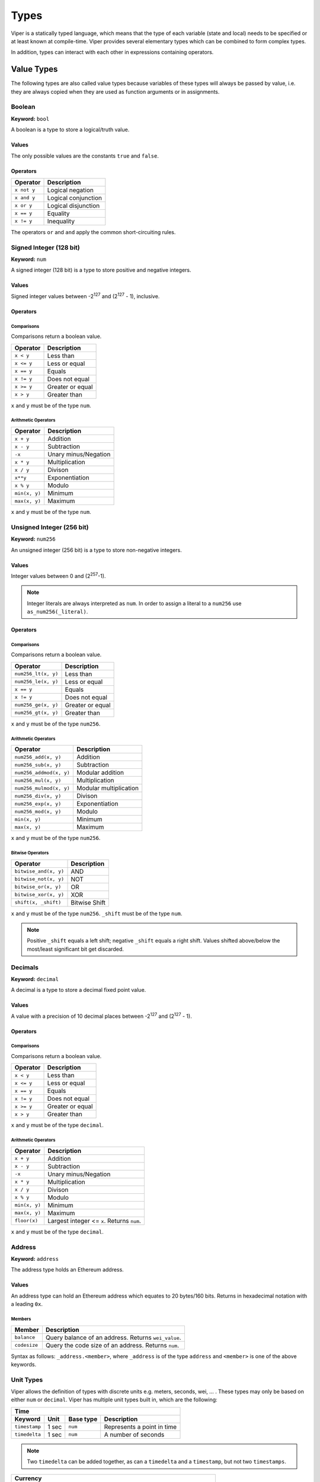 .. index:: type

.. _types:

#####
Types
#####

Viper is a statically typed language, which means that the type of each
variable (state and local) needs to be specified or at least known at
compile-time. Viper provides several elementary types which can be combined
to form complex types.

In addition, types can interact with each other in expressions containing
operators.


.. index:: ! value 

***********
Value Types
***********

The following types are also called value types because variables of these
types will always be passed by value, i.e. they are always copied when they
are used as function arguments or in assignments.

.. index:: ! bool, ! true, ! false

Boolean
=======
**Keyword:** ``bool``

A boolean is a type to store a logical/truth value.

Values
------
The only possible values are the constants ``true`` and ``false``.

Operators
---------

====================  ===================  
Operator              Description
====================  ===================  
``x not y``           Logical negation     
``x and y``           Logical conjunction  
``x or y``            Logical disjunction  
``x == y``            Equality             
``x != y``            Inequality
====================  ===================

The operators ``or`` and ``and`` apply the common short-circuiting rules.

.. index:: ! num, ! int, ! integer
Signed Integer (128 bit)
========================
**Keyword:** ``num``

A signed integer (128 bit) is a type to store positive and negative integers.

Values
------
Signed integer values between -2\ :sup:`127` and (2\ :sup:`127` - 1), inclusive.

Operators
---------
Comparisons 
^^^^^^^^^^^
Comparisons return a boolean value.

==========  ================
Operator    Description
==========  ================
``x < y``   Less than
``x <= y``  Less or equal
``x == y``  Equals
``x != y``  Does not equal
``x >= y``  Greater or equal
``x > y``   Greater than
==========  ================
``x`` and ``y`` must be of the type ``num``.

Arithmetic Operators
^^^^^^^^^^^^^^^^^^^^

=============  ======================
Operator       Description
=============  ======================
``x + y``      Addition
``x - y``      Subtraction
``-x``         Unary minus/Negation
``x * y``      Multiplication 
``x / y``      Divison
``x**y``       Exponentiation
``x % y``      Modulo
``min(x, y)``  Minimum
``max(x, y)``  Maximum
=============  ======================
``x`` and ``y`` must be of the type ``num``.

.. index:: ! unit, ! num256
Unsigned Integer (256 bit)
==========================
**Keyword:** ``num256``

An unsigned integer (256 bit) is a type to store non-negative integers. 

Values
------
Integer values between 0 and (2\ :sup:`257`-1).

.. note::
    Integer literals are always interpreted as ``num``. In order to assign a literal to a ``num256`` use ``as_num256(_literal)``.

Operators
---------
Comparisons 
^^^^^^^^^^^
Comparisons return a boolean value.

===================  ================
Operator             Description
===================  ================
``num256_lt(x, y)``  Less than
``num256_le(x, y)``  Less or equal
``x == y``           Equals
``x != y``           Does not equal
``num256_ge(x, y)``  Greater or equal
``num256_gt(x, y)``  Greater than
===================  ================
``x`` and ``y`` must be of the type ``num256``.

Arithmetic Operators
^^^^^^^^^^^^^^^^^^^^

=======================  ======================
Operator                 Description
=======================  ======================
``num256_add(x, y)``     Addition
``num256_sub(x, y)``     Subtraction
``num256_addmod(x, y)``  Modular addition
``num256_mul(x, y)``     Multiplication
``num256_mulmod(x, y)``  Modular multiplication
``num256_div(x, y)``     Divison
``num256_exp(x, y)``     Exponentiation
``num256_mod(x, y)``     Modulo
``min(x, y)``            Minimum
``max(x, y)``            Maximum
=======================  ======================
``x`` and ``y`` must be of the type ``num256``.

Bitwise Operators 
^^^^^^^^^^^^^^^^^

===================== =============
Operator              Description
===================== =============
``bitwise_and(x, y)`` AND 
``bitwise_not(x, y)`` NOT
``bitwise_or(x, y)``  OR
``bitwise_xor(x, y)`` XOR
``shift(x, _shift)``  Bitwise Shift
===================== =============
``x`` and ``y`` must be of the type ``num256``. ``_shift`` must be of the type ``num``.

.. note:: 
    Positive ``_shift`` equals a left shift; negative ``_shift`` equals a right shift.
    Values shifted above/below the most/least significant bit get discarded.

Decimals
========
**Keyword:** ``decimal``

A decimal is a type to store a decimal fixed point value.

Values
------
A value with a precision of 10 decimal places between -2\ :sup:`127` and (2\ :sup:`127` - 1).

Operators
---------
Comparisons 
^^^^^^^^^^^
Comparisons return a boolean value.

==========  ================
Operator    Description
==========  ================
``x < y``   Less than
``x <= y``  Less or equal
``x == y``  Equals
``x != y``  Does not equal
``x >= y``  Greater or equal
``x > y``   Greater than
==========  ================
``x`` and ``y`` must be of the type ``decimal``.

Arithmetic Operators
^^^^^^^^^^^^^^^^^^^^

=============  ==========================================
Operator       Description
=============  ==========================================
``x + y``      Addition
``x - y``      Subtraction
``-x``         Unary minus/Negation
``x * y``      Multiplication 
``x / y``      Divison
``x % y``      Modulo
``min(x, y)``  Minimum
``max(x, y)``  Maximum
``floor(x)``   Largest integer <= ``x``. Returns ``num``.
=============  ==========================================
``x`` and ``y`` must be of the type ``decimal``. 

.. _address:
Address
=======
**Keyword:** ``address``

The address type holds an Ethereum address.

Values
------
An address type can hold an Ethereum address which equates to 20 bytes/160 bits. Returns in hexadecimal notation with a leading ``0x``.

.. _members-of-addresses:
Members
^^^^^^^

============  ===================================================
Member        Description
============  ===================================================
``balance``   Query balance of an address. Returns ``wei_value``.
``codesize``  Query the code size of an address. Returns ``num``.
============  ===================================================
Syntax as follows: ``_address.<member>``, where ``_address`` is of the type ``address`` and ``<member>`` is one of the above keywords.

Unit Types
==========
Viper allows the definition of types with discrete units e.g. meters, seconds, wei, ... . These types may only be based on either ``num`` or ``decimal``.
Viper has multiple unit types built in, which are the following:

=============  =====  =========  ==========================
Time
-----------------------------------------------------------
Keyword        Unit   Base type  Description
=============  =====  =========  ==========================
``timestamp``  1 sec  ``num``    Represents a point in time
``timedelta``  1 sec  ``num``    A number of seconds 
=============  =====  =========  ==========================

.. note::
    Two ``timedelta`` can be added together, as can a ``timedelta`` and a ``timestamp``, but not two ``timestamps``.

===================  ===========  =========  ====================================================================================
Currency
---------------------------------------------------------------------------------------------------------------------------------
Keyword              Unit         Base type  Description
===================  ===========  =========  ====================================================================================
``wei_value``        1 wei        ``num``    An amount of `Ether <http://ethdocs.org/en/latest/ether.html#denominations>`_ in wei
``currency_value``   1 currency   ``num``    An amount of currency
``currency1_value``  1 currency1  ``num``    An amount of currency1
``currency2_value``  1 currency2  ``num``    An amount of currency2
===================  ===========  =========  ====================================================================================

.. index:: !bytes32
32-bit-wide Byte Array
======================
**Keyword:** ``bytes32``
A 32-bit-wide byte array. Otherwise similiar to byte arrays.

**Example:**
::
    # Declaration
    hash: bytes32
    # Assignment
    self.hash = _hash
Operators
---------
====================================  ============================================================ 
Keyword                               Description
====================================  ============================================================ 
``len(x)``                            Returns the length as an integer
``sha3(x)``                           Returns the sha3 hash as bytes32
``concat(x, ...)``                    Concatenates multiple inputs
``slice(x, start=_start, len=_len)``  Returns a slice of ``_len`` starting at ``_start``
====================================  ============================================================ 
Where ``x`` is a byte array and ``_start`` as well as ``_len`` are integer values.

.. index:: !bytes
Fixed-size Byte Arrays
======================
**Keyword:** ``bytes``

A byte array with a fixed size.
The syntax being ``bytes <= maxLen``, where ``maxLen`` is an integer which denotes the maximum number of bits.

.. index:: !string
Strings
-------
Fixed-size byte arrays can hold strings with equal or fewer characters than the maximum length of the byte array.

**Example:**
::
    exampleString = "Test String"

Operators
---------
====================================  ============================================================ 
Keyword                               Description
====================================  ============================================================ 
``len(x)``                            Returns the length as an integer
``sha3(x)``                           Returns the sha3 hash as bytes32
``concat(x, ...)``                    Concatenates multiple inputs
``slice(x, start=_start, len=_len)``  Returns a slice of ``_len`` starting at ``_start``
====================================  ============================================================ 
Where ``x`` is a byte array and ``_start`` as well as ``_len`` are integer values.

.. index:: !reference

***************
Reference Types
***************

Reference types do not fit into 32 Bytes. Because of this, copying their value is not as feasible as
with value types. Therefore only the location, the reference, of the data is passed.

.. index:: !arrays
Fixed-size Lists
================

Fixed-size lists hold a finite number of elements which belong to a specified type.

Syntax
------
Lists can be declared with ``_name: _ValueType[_Integer]``. Multidimensional lists are also possible.

**Example:**
::
    #Defining a list
    exampleList: num[3]
    #Setting values
    exampleList = [10, 11, 12]
    exampleList[2] = 42
    #Returning a value
    return exampleList[0]  

.. index:: !structs
Structs
=======

Structs are custom defined types that can group several variables. 

Syntax
------
Structs can be accessed via ``struct.argname``.
**Example:**
::
    #Defining a struct
    exampleStruct: {
        value1: num,
        value2: decimal,
    }
    #Accessing a value
    exampleStruct.value1 = 1


.. index:: !mapping

Mappings
========

Mappings in Viper can be seen as `hash tables <https://en.wikipedia.org/wiki/Hash_table>`_ which are virtually initialized such that
every possible key exists and is mapped to a value whose byte-representation is
all zeros: a type's default value. The similarity ends here, though: The key data is not actually stored
in a mapping, only its ``keccak256`` hash used to look up the value. Because of this, mappings
do not have a length or a concept of a key or value being "set".

It is possible to mark mappings ``public`` and have Viper create a getter.
The ``_KeyType`` will become a required parameter for the getter and it will
return ``_ValueType``.

.. note::
    Mappings are only allowed as state variables.

Syntax
------

Mapping types are declared as ``_ValueType[_KeyType]``.
Here ``_KeyType`` can be almost any type except for mappings, a contract, or a struct.
``_ValueType`` can actually be any type, including mappings.

**Example:**
::
   #Defining a mapping
   exampleMapping: decimal[num] 
   #Accessing a value
   exampleMapping[0] = 10.1

.. note::
    Mappings can only be accessed, not iterated over.

.. index:: !conversion

**********
Conversion
**********
Following conversions are possible.

===================  =====================================================================================================================  =============
Keyword              Input                                                                                                                  Output
===================  =====================================================================================================================  =============
``as_num128(x)``     ``num256``, ``address``, ``bytes32``                                                                                   ``num``
``as_num256(x)``     ``num`` , ``address``, ``bytes32``                                                                                     ``num256``
``as_bytes32(x)``    ``num``, ``num256``, ``address``                                                                                       ``bytes32``
``bytes_to_num(x)``  ``bytes``                                                                                                              ``num``
``as_wei_value(x)``  ``num`` , ``decimal``; `denomination <http://ethdocs.org/en/latest/ether.html#denominations>`_ literal                 ``wei_value``
===================  =====================================================================================================================  =============
